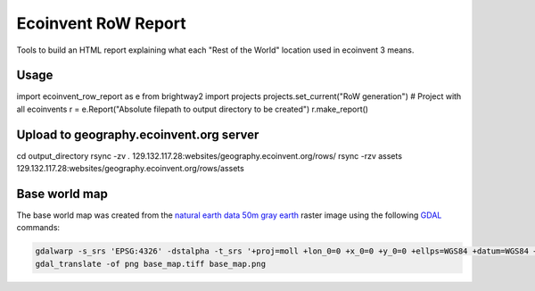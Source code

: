 Ecoinvent RoW Report
====================

Tools to build an HTML report explaining what each "Rest of the World" location used in ecoinvent 3 means.

Usage
-----

import ecoinvent_row_report as e
from brightway2 import projects
projects.set_current("RoW generation")  # Project with all ecoinvents
r = e.Report("Absolute filepath to output directory to be created")
r.make_report()

Upload to geography.ecoinvent.org server
----------------------------------------

cd output_directory
rsync -zv *.* 129.132.117.28:websites/geography.ecoinvent.org/rows/
rsync -rzv assets 129.132.117.28:websites/geography.ecoinvent.org/rows/assets

Base world map
--------------

The base world map was created from the `natural earth data <http://www.naturalearthdata.com/>`__ `50m gray earth <http://www.naturalearthdata.com/downloads/50m-raster-data/50m-gray-earth>`__ raster image using the following `GDAL <http://www.gdal.org/>`__ commands:

.. code-block:: bash

    gdalwarp -s_srs 'EPSG:4326' -dstalpha -t_srs '+proj=moll +lon_0=0 +x_0=0 +y_0=0 +ellps=WGS84 +datum=WGS84 +units=m +no_defs' -ts 1000 500 GRAY_50M_SR_OB.tif base_map.tiff
    gdal_translate -of png base_map.tiff base_map.png
